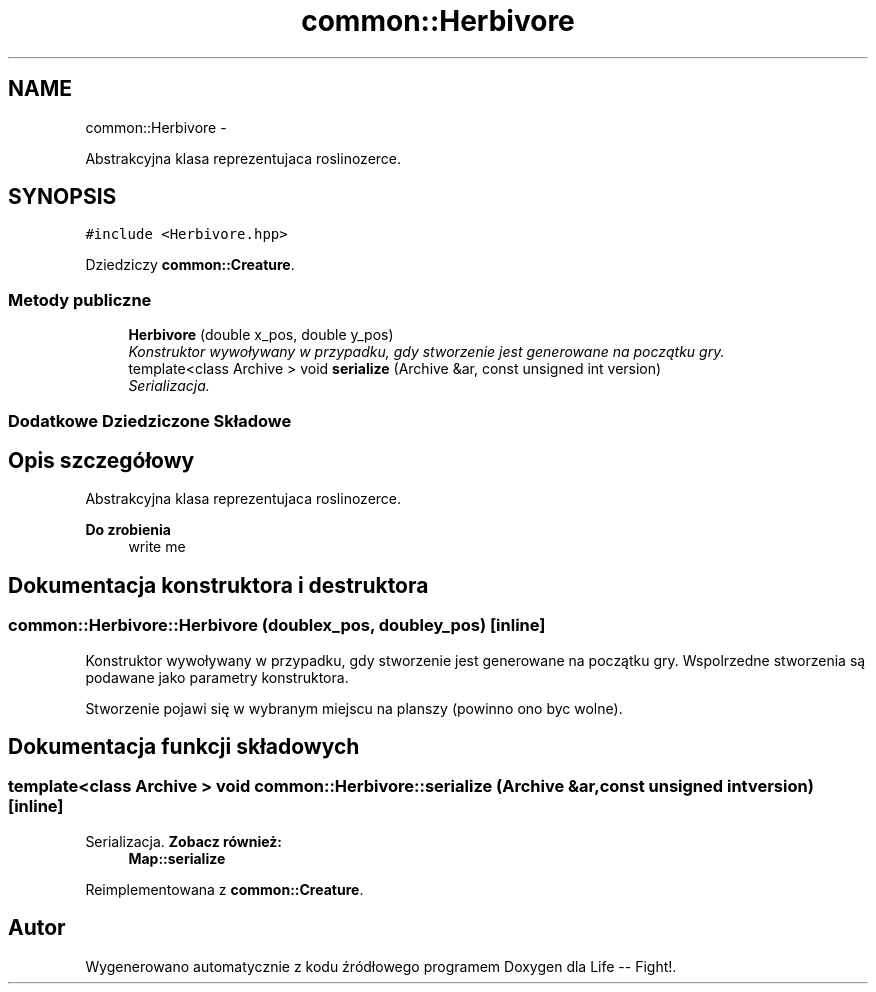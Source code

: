 .TH "common::Herbivore" 3 "Cz, 23 maj 2013" "Version 0.1" "Life -- Fight!" \" -*- nroff -*-
.ad l
.nh
.SH NAME
common::Herbivore \- 
.PP
Abstrakcyjna klasa reprezentujaca roslinozerce\&.  

.SH SYNOPSIS
.br
.PP
.PP
\fC#include <Herbivore\&.hpp>\fP
.PP
Dziedziczy \fBcommon::Creature\fP\&.
.SS "Metody publiczne"

.in +1c
.ti -1c
.RI "\fBHerbivore\fP (double x_pos, double y_pos)"
.br
.RI "\fIKonstruktor wywoływany w przypadku, gdy stworzenie jest generowane na początku gry\&. \fP"
.ti -1c
.RI "template<class Archive > void \fBserialize\fP (Archive &ar, const unsigned int version)"
.br
.RI "\fISerializacja\&. \fP"
.in -1c
.SS "Dodatkowe Dziedziczone Składowe"
.SH "Opis szczegółowy"
.PP 
Abstrakcyjna klasa reprezentujaca roslinozerce\&. 

\fBDo zrobienia\fP
.RS 4
write me 
.RE
.PP

.SH "Dokumentacja konstruktora i destruktora"
.PP 
.SS "common::Herbivore::Herbivore (doublex_pos, doubley_pos)\fC [inline]\fP"

.PP
Konstruktor wywoływany w przypadku, gdy stworzenie jest generowane na początku gry\&. Wspolrzedne stworzenia są podawane jako parametry konstruktora\&.
.PP
Stworzenie pojawi się w wybranym miejscu na planszy (powinno ono byc wolne)\&. 
.SH "Dokumentacja funkcji składowych"
.PP 
.SS "template<class Archive > void common::Herbivore::serialize (Archive &ar, const unsigned intversion)\fC [inline]\fP"

.PP
Serializacja\&. \fBZobacz również:\fP
.RS 4
\fBMap::serialize\fP 
.RE
.PP

.PP
Reimplementowana z \fBcommon::Creature\fP\&.

.SH "Autor"
.PP 
Wygenerowano automatycznie z kodu źródłowego programem Doxygen dla Life -- Fight!\&.
